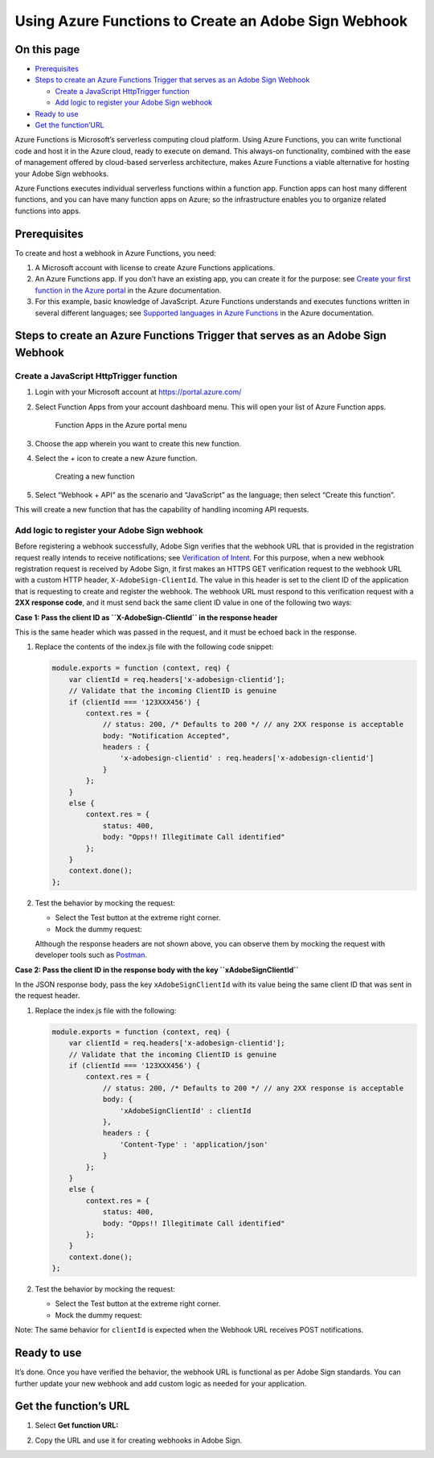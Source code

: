 Using Azure Functions to Create an Adobe Sign Webhook
=====================================================

On this page
------------

-  `Prerequisites <#prerequisites>`__
-  `Steps to create an Azure Functions Trigger that serves as an Adobe Sign Webhook <#stepstocreateanazurefunctionstriggerthatservesasanadobesignwebhook>`__

   -  `Create a JavaScript HttpTrigger function <#createajavascripthttptriggerfunction>`__
   -  `Add logic to register your Adobe Sign webhook <#addlogictoregisteryouradobesignwebhook>`__

-  `Ready to use <#Readytouse>`__
-  `Get the function’URL <#getthefunctionsurl>`__

Azure Functions is Microsoft’s serverless computing cloud platform. Using Azure Functions, you can write functional code and host it in the Azure cloud, ready to execute on demand. This always-on functionality, combined with the ease of management offered by cloud-based serverless architecture, makes Azure Functions a viable alternative for hosting your Adobe Sign webhooks.

Azure Functions executes individual serverless functions within a function app. Function apps can host many different functions, and you can have many function apps on Azure; so the infrastructure enables you to organize related functions into apps.

Prerequisites
-------------

To create and host a webhook in Azure Functions, you need:

1. A Microsoft account with license to create Azure Functions applications.

2. An Azure Functions app. If you don’t have an existing app, you can create it for the purpose: see `Create your first function in the Azure portal <https://docs.microsoft.com/en-us/azure/azure-functions/functions-create-first-azure-function>`__ in the Azure documentation.

3. For this example, basic knowledge of JavaScript. Azure Functions understands and executes functions written in several different languages; see `Supported languages in Azure Functions <https://docs.microsoft.com/en-us/azure/azure-functions/supported-languages>`__ in the Azure documentation.

Steps to create an Azure Functions Trigger that serves as an Adobe Sign Webhook
-------------------------------------------------------------------------------

Create a JavaScript HttpTrigger function
~~~~~~~~~~~~~~~~~~~~~~~~~~~~~~~~~~~~~~~~

1. Login with your Microsoft account at https://portal.azure.com/

2. Select Function Apps from your account dashboard menu. This will open your list of Azure Function apps.

   .. figure:: ../img/sign_webhooks_azure_1.png
      :alt: Function Apps in the Azure portal menu

      Function Apps in the Azure portal menu

3. Choose the app wherein you want to create this new function.

4. Select the + icon to create a new Azure function.

   .. figure:: ../img/sign_webhooks_azure_2.png
      :alt: Creating a new function

      Creating a new function

5. Select “Webhook + API” as the scenario and “JavaScript” as the language; then select “Create this function”.

This will create a new function that has the capability of handling incoming API requests.

Add logic to register your Adobe Sign webhook
~~~~~~~~~~~~~~~~~~~~~~~~~~~~~~~~~~~~~~~~~~~~~

Before registering a webhook successfully, Adobe Sign verifies that the webhook URL that is provided in the registration request really intends to receive notifications; see `Verification of Intent <../webhooks.md#verificationofintentofthewebhookurl>`__. For this purpose, when a new webhook registration request is received by Adobe Sign, it first makes an HTTPS GET verification request to the webhook URL with a custom HTTP header, ``X-AdobeSign-ClientId``. The value in this header is set to the client ID of the application that is requesting to create and register the webhook. The webhook URL must respond to this verification request with a **2XX response code**, and it must send back the same client ID value in one of the following two ways:

**Case 1: Pass the client ID as ``X-AdobeSign-ClientId`` in the response header**

This is the same header which was passed in the request, and it must be echoed back in the response.

1. Replace the contents of the index.js file with the following code snippet:

   .. code:: javascript

      module.exports = function (context, req) {
          var clientId = req.headers['x-adobesign-clientid'];
          // Validate that the incoming ClientID is genuine
          if (clientId === '123XXX456') {
              context.res = {
                  // status: 200, /* Defaults to 200 */ // any 2XX response is acceptable
                  body: "Notification Accepted",
                  headers : {
                      'x-adobesign-clientid' : req.headers['x-adobesign-clientid']
                  }
              };
          }
          else {
              context.res = {
                  status: 400,
                  body: "Opps!! Illegitimate Call identified"
              };
          }
          context.done();
      };

2. Test the behavior by mocking the request:

   -  Select the Test button at the extreme right corner.
   -  Mock the dummy request:
      |The dummy request|

   Although the response headers are not shown above, you can observe them by mocking the request with developer tools such as `Postman <https://www.getpostman.com/>`__.

**Case 2: Pass the client ID in the response body with the key ``xAdobeSignClientId``**

In the JSON response body, pass the key ``xAdobeSignClientId`` with its value being the same client ID that was sent in the request header.

1. Replace the index.js file with the following:

   .. code:: javascript

      module.exports = function (context, req) {
          var clientId = req.headers['x-adobesign-clientid'];
          // Validate that the incoming ClientID is genuine
          if (clientId === '123XXX456') {
              context.res = {
                  // status: 200, /* Defaults to 200 */ // any 2XX response is acceptable
                  body: {
                      'xAdobeSignClientId' : clientId
                  },
                  headers : {
                      'Content-Type' : 'application/json'
                  }
              };
          }
          else {
              context.res = {
                  status: 400,
                  body: "Opps!! Illegitimate Call identified"
              };
          }
          context.done();
      };

2. Test the behavior by mocking the request:

   -  Select the Test button at the extreme right corner.
   -  Mock the dummy request:
      |image1|

Note: The same behavior for ``clientId`` is expected when the Webhook URL receives POST notifications.

Ready to use
------------

It’s done. Once you have verified the behavior, the webhook URL is functional as per Adobe Sign standards. You can further update your new webhook and add custom logic as needed for your application.

Get the function’s URL
----------------------

1. | Select **Get function URL:**
   | |Get Function URL button|

2. | Copy the URL and use it for creating webhooks in Adobe Sign.
   | |The function URL displayed for copying|

.. |The dummy request| image:: ../img/sign_webhooks_azure_3.png
.. |image1| image:: ../img/sign_webhooks_azure_4.png
.. |Get Function URL button| image:: ../img/sign_webhooks_azure_5.png
.. |The function URL displayed for copying| image:: ../img/sign_webhooks_azure_6.png
